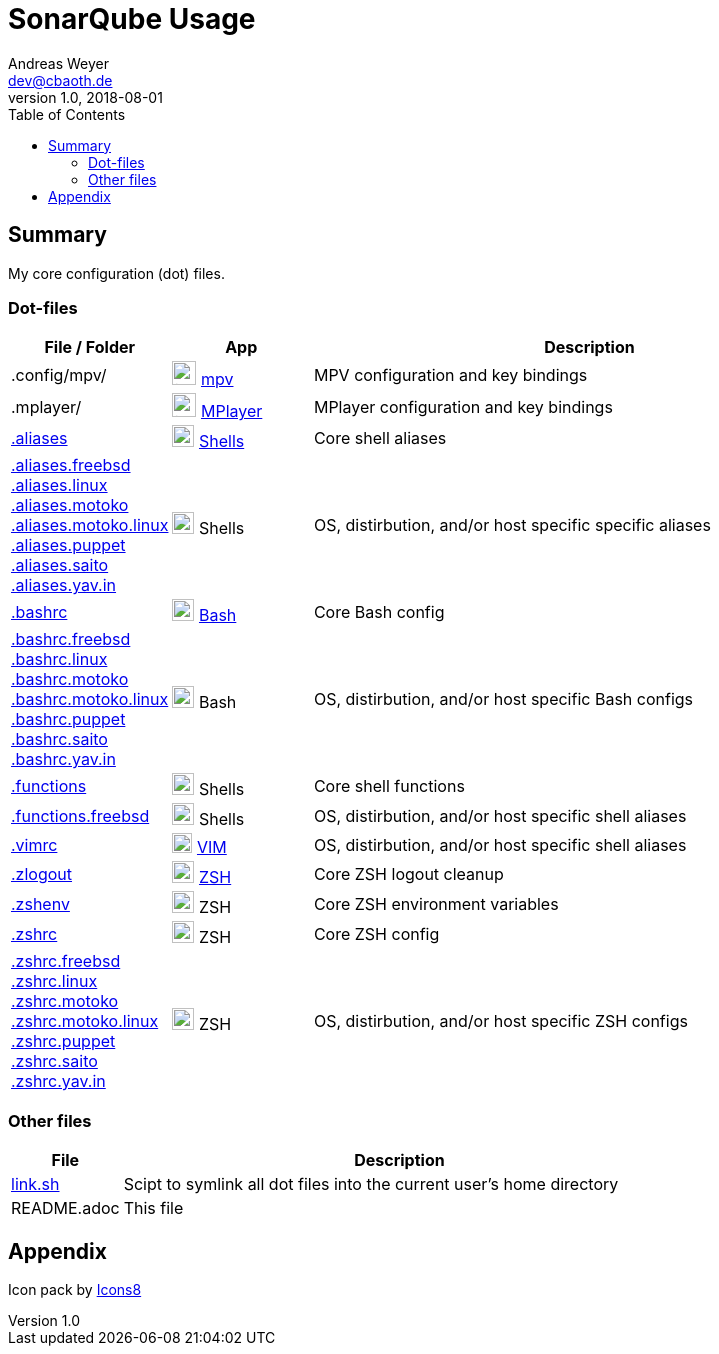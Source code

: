 = SonarQube Usage
Andreas Weyer <dev@cbaoth.de>
v1.0, 2018-08-01
:toc:
:toc-placement: auto
//:sectnums:
//:sectnumlevels: 3
:source-highlighter: prettify
//:source-highlighter: highlight.js
//:imagesdir: images
ifdef::env-github[]
:tip-caption: :bulb:
:note-caption: :information_source:
:important-caption: :heavy_exclamation_mark:
:caution-caption: :fire:
:warning-caption: :warning:
endif::[]

:icon-x: image:https://png.icons8.com/color/50/000000/close-window.png[,24]
:icon-ok: image:https://png.icons8.com/color/50/000000/ok.png[,24]
:icon-warn: image:https://png.icons8.com/color/50/000000/error.png[,24]
:icon-help: image:https://png.icons8.com/color/50/000000/help.png[,24]

:icon-shell: image:https://png.icons8.com/material/50/000000/console.png[,22]
:icon-edit: image:https://png.icons8.com/metro/50/000000/edit.png[,20]
:icon-video: image:https://png.icons8.com/windows/50/000000/tv-show.png[,24]

== Summary

My core configuration (dot) files.

=== Dot-files

[%header,cols="1,1,4",options="header"]
|===
|File / Folder|App|Description
|.config/mpv/|{icon-video} https://en.wikipedia.org/wiki/Mpv_(media_player)[mpv]|MPV configuration and key bindings
|.mplayer/|{icon-video} https://en.wikipedia.org/wiki/MPlayer[MPlayer]|MPlayer configuration and key bindings
|link:.aliases[]|{icon-shell} https://en.wikipedia.org/wiki/Shell_(computing)[Shells]|Core shell aliases
|link:.aliases.freebsd[] +
 link:.aliases.linux[] +
 link:.aliases.motoko[] +
 link:.aliases.motoko.linux[] +
 link:.aliases.puppet[] +
 link:.aliases.saito[] +
 link:.aliases.yav.in[]|{icon-shell} Shells|OS, distirbution, and/or host specific specific aliases
|link:.bashrc[]|{icon-shell} https://en.wikipedia.org/wiki/Bash_(Unix_shell)[Bash]|Core Bash config
|link:.bashrc.freebsd[] +
 link:.bashrc.linux[] +
 link:.bashrc.motoko[] +
 link:.bashrc.motoko.linux[] +
 link:.bashrc.puppet[] +
 link:.bashrc.saito[] +
 link:.bashrc.yav.in[]|{icon-shell} Bash|OS, distirbution, and/or host specific Bash configs
|link:.functions[]|{icon-shell} Shells|Core shell functions
|link:.functions.freebsd[]|{icon-shell} Shells|OS, distirbution, and/or host specific shell aliases
|link:.vimrc[]|{icon-edit} https://www.vim.org/[VIM]|OS, distirbution, and/or host specific shell aliases
|link:.zlogout[]|{icon-shell} https://en.wikipedia.org/wiki/Z_shell[ZSH]|Core ZSH logout cleanup
|link:.zshenv[]|{icon-shell} ZSH|Core ZSH environment variables
|link:.zshrc[]|{icon-shell} ZSH|Core ZSH config
|link:.zshrc.freebsd[] +
 link:.zshrc.linux[] +
 link:.zshrc.motoko[] +
 link:.zshrc.motoko.linux[] +
 link:.zshrc.puppet[] +
 link:.zshrc.saito[] +
 link:.zshrc.yav.in[]|{icon-shell} ZSH|OS, distirbution, and/or host specific ZSH configs
|===

=== Other files

[%header,cols="1,5"]
|===
|File|Description
|link:link.sh[]|Scipt to symlink all dot files into the current user's home directory
|README.adoc|This file
|===

//include::.aliases[lines=1..2]

== Appendix

Icon pack by https://icons8.com/[Icons8]
